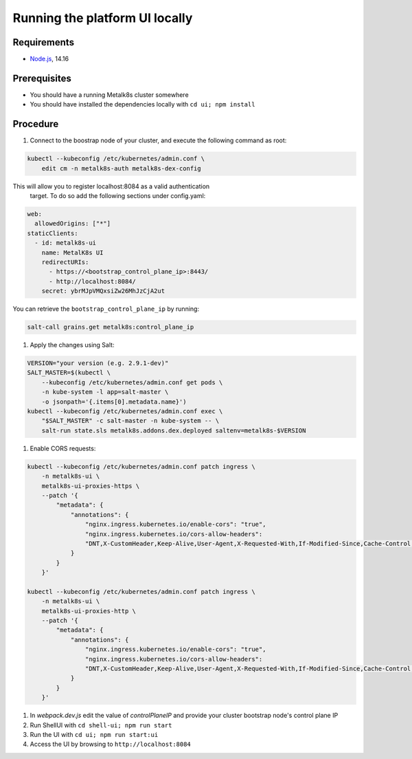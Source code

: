 Running the platform UI locally
===============================

Requirements
------------

- `Node.js <https://nodejs.org/en/>`_, 14.16

Prerequisites
-------------

- You should have a running Metalk8s cluster somewhere
- You should have installed the dependencies locally with
  ``cd ui; npm install``

Procedure
---------


#. Connect to the boostrap node of your cluster, and execute the following
   command as root:


.. code-block:: console

    kubectl --kubeconfig /etc/kubernetes/admin.conf \
        edit cm -n metalk8s-auth metalk8s-dex-config

This will allow you to register localhost:8084 as a valid authentication
 target. To do so add the following sections under config.yaml:

.. code-block:: yaml

    web:
      allowedOrigins: ["*"]
    staticClients:
      - id: metalk8s-ui
        name: MetalK8s UI
        redirectURIs:
          - https://<bootstrap_control_plane_ip>:8443/
          - http://localhost:8084/
        secret: ybrMJpVMQxsiZw26MhJzCjA2ut

You can retrieve the ``bootstrap_control_plane_ip`` by running:

.. code-block:: console

    salt-call grains.get metalk8s:control_plane_ip

#. Apply the changes using Salt:

.. code-block:: console

    VERSION="your version (e.g. 2.9.1-dev)"
    SALT_MASTER=$(kubectl \
        --kubeconfig /etc/kubernetes/admin.conf get pods \
        -n kube-system -l app=salt-master \
        -o jsonpath='{.items[0].metadata.name}')
    kubectl --kubeconfig /etc/kubernetes/admin.conf exec \
        "$SALT_MASTER" -c salt-master -n kube-system -- \
        salt-run state.sls metalk8s.addons.dex.deployed saltenv=metalk8s-$VERSION

#. Enable CORS requests:

.. code-block:: console

    kubectl --kubeconfig /etc/kubernetes/admin.conf patch ingress \
        -n metalk8s-ui \
        metalk8s-ui-proxies-https \
        --patch '{
            "metadata": {
                "annotations": {
                    "nginx.ingress.kubernetes.io/enable-cors": "true",
                    "nginx.ingress.kubernetes.io/cors-allow-headers":
                    "DNT,X-CustomHeader,Keep-Alive,User-Agent,X-Requested-With,If-Modified-Since,Cache-Control,Content-Type,Authorization,x-auth-token"
                }
            }
        }'

    kubectl --kubeconfig /etc/kubernetes/admin.conf patch ingress \
        -n metalk8s-ui \
        metalk8s-ui-proxies-http \
        --patch '{
            "metadata": {
                "annotations": {
                    "nginx.ingress.kubernetes.io/enable-cors": "true",
                    "nginx.ingress.kubernetes.io/cors-allow-headers":
                    "DNT,X-CustomHeader,Keep-Alive,User-Agent,X-Requested-With,If-Modified-Since,Cache-Control,Content-Type,Authorization,x-auth-token"
                }
            }
        }'


#. In `webpack.dev.js` edit the value of `controlPlaneIP` and provide
   your cluster bootstrap node's control plane IP

#. Run ShellUI with ``cd shell-ui; npm run start``

#. Run the UI with ``cd ui; npm run start:ui``

#. Access the UI by browsing to ``http://localhost:8084``
